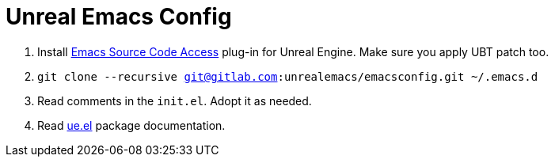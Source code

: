 # Unreal Emacs Config

. Install https://gitlab.com/unrealemacs/emacs-sourcecode-access[Emacs Source Code Access] plug-in for Unreal Engine. Make sure you apply UBT patch too.
. `git clone --recursive git@gitlab.com:unrealemacs/emacsconfig.git ~/.emacs.d`
. Read comments in the `init.el`. Adopt it as needed.
. Read https://gitlab.com/unrealemacs/ue.el[ue.el] package documentation.

